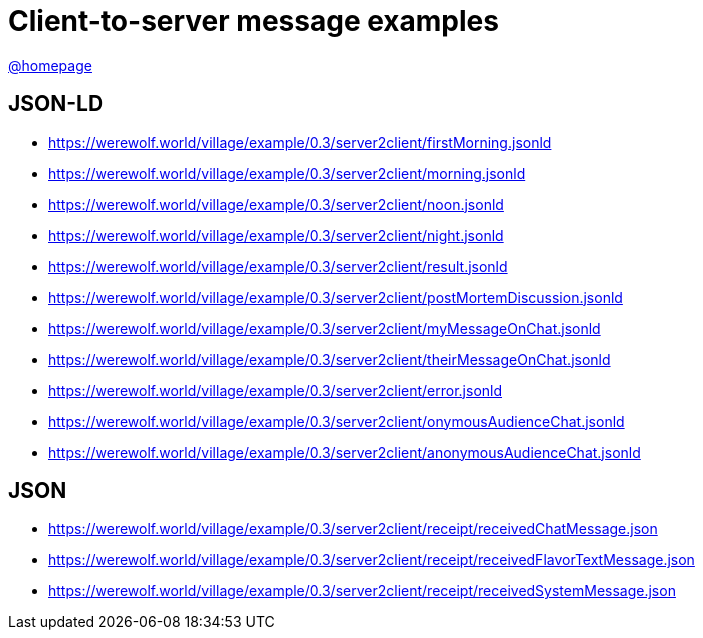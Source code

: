 = Client-to-server message examples
:awestruct-layout: base
:showtitle:
:prev_section: defining-frontmatter
:next_section: creating-pages
:homepage: https://werewolf.world

{homepage}[@homepage]

== JSON-LD

* https://werewolf.world/village/example/0.3/server2client/firstMorning.jsonld
* https://werewolf.world/village/example/0.3/server2client/morning.jsonld
* https://werewolf.world/village/example/0.3/server2client/noon.jsonld
* https://werewolf.world/village/example/0.3/server2client/night.jsonld
* https://werewolf.world/village/example/0.3/server2client/result.jsonld
* https://werewolf.world/village/example/0.3/server2client/postMortemDiscussion.jsonld
* https://werewolf.world/village/example/0.3/server2client/myMessageOnChat.jsonld
* https://werewolf.world/village/example/0.3/server2client/theirMessageOnChat.jsonld
* https://werewolf.world/village/example/0.3/server2client/error.jsonld
* https://werewolf.world/village/example/0.3/server2client/onymousAudienceChat.jsonld
* https://werewolf.world/village/example/0.3/server2client/anonymousAudienceChat.jsonld

== JSON

* https://werewolf.world/village/example/0.3/server2client/receipt/receivedChatMessage.json
* https://werewolf.world/village/example/0.3/server2client/receipt/receivedFlavorTextMessage.json
* https://werewolf.world/village/example/0.3/server2client/receipt/receivedSystemMessage.json